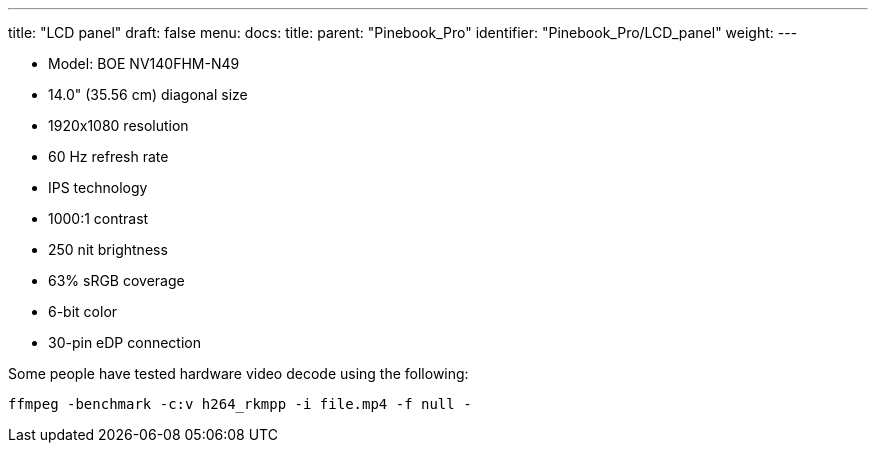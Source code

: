 ---
title: "LCD panel"
draft: false
menu:
  docs:
    title:
    parent: "Pinebook_Pro"
    identifier: "Pinebook_Pro/LCD_panel"
    weight: 
---

* Model: BOE NV140FHM-N49
* 14.0" (35.56 cm) diagonal size
* 1920x1080 resolution
* 60 Hz refresh rate
* IPS technology
* 1000:1 contrast
* 250 nit brightness
* 63% sRGB coverage
* 6-bit color
* 30-pin eDP connection

Some people have tested hardware video decode using the following:

 ffmpeg -benchmark -c:v h264_rkmpp -i file.mp4 -f null -

